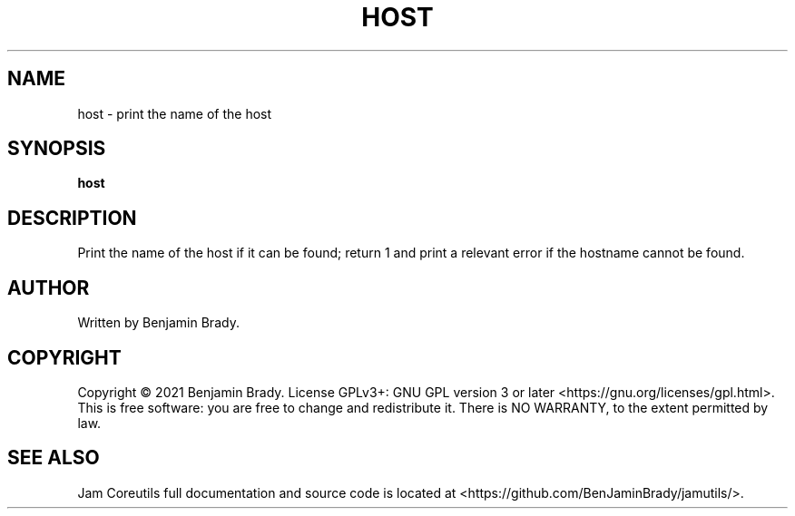 .TH HOST 1 host
.SH NAME
host - print the name of the host
.SH SYNOPSIS
.B host
.SH DESCRIPTION
Print the name of the host if it can be found; return 1 and
print a relevant error if the hostname cannot be found.
.SH AUTHOR
Written by Benjamin Brady.
.SH COPYRIGHT
Copyright \(co 2021 Benjamin Brady. License GPLv3+: GNU GPL version 3 or later
<https://gnu.org/licenses/gpl.html>. This is free software: you are free to
change and redistribute it. There is NO WARRANTY, to the extent permitted by
law.
.SH SEE ALSO
Jam Coreutils full documentation and source code is located at
<https://github.com/BenJaminBrady/jamutils/>.
